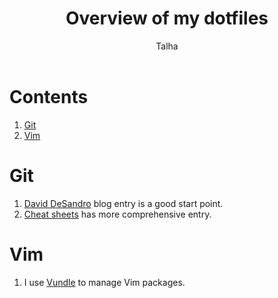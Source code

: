 #+TITLE: Overview of my dotfiles
#+AUTHOR: Talha
#+EMAIL: talha131@gmail.com

* Contents
1. [[#git][Git]]
2. [[#Vim][Vim]]
* Git 
1. [[http://dropshado.ws/post/7844857440/gitconfig-colors][David DeSandro]] blog entry is a good start point.
2. [[http://cheat.errtheblog.com/s/git][Cheat sheets]] has more comprehensive entry.
* Vim
1. I use [[https://github.com/gmarik/vundle][Vundle]] to manage Vim packages.
